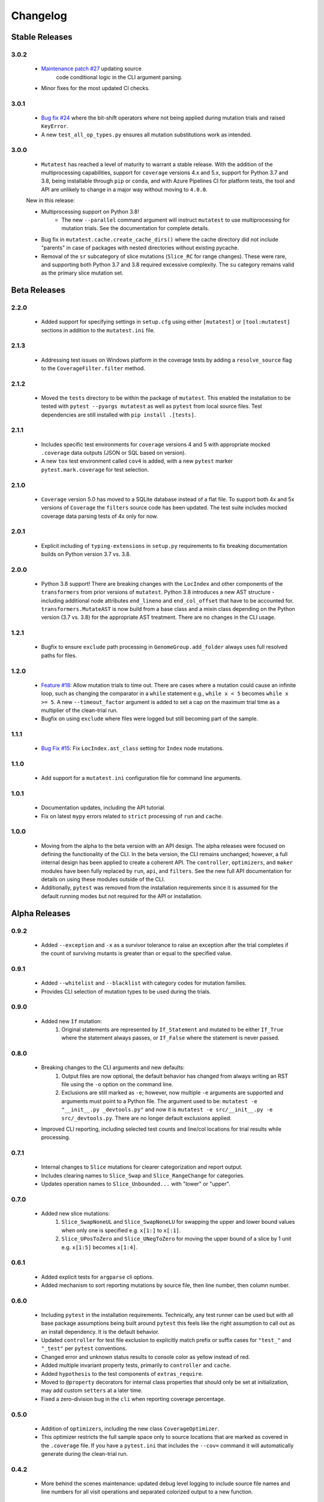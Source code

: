 Changelog
=========

Stable Releases
---------------

3.0.2
~~~~~

    - `Maintenance patch #27 <https://github.com/EvanKepner/mutatest/pull/27>`_ updating source
       code conditional logic in the CLI argument parsing.
    - Minor fixes for the most updated CI checks.


3.0.1
~~~~~

    - `Bug fix #24 <https://github.com/EvanKepner/mutatest/issues/24>`_ where the bit-shift
      operators where not being applied during mutation trials and raised ``KeyError``.
    - A new ``test_all_op_types.py`` ensures all mutation substitutions work as intended.


3.0.0
~~~~~

    - ``Mutatest`` has reached a level of maturity to warrant a stable release.
      With the addition of the multiprocessing capabilities, support for ``coverage`` versions
      4.x and 5.x, support for Python 3.7 and 3.8, being installable through ``pip`` or
      ``conda``, and with Azure Pipelines CI for platform tests, the tool and API are
      unlikely to change in a major way without moving to ``4.0.0``.

    New in this release:

    - Multiprocessing support on Python 3.8!
        - The new ``--parallel`` command argument will instruct ``mutatest`` to use
          multiprocessing for mutation trials. See the documentation for complete details.

    - Bug fix in ``mutatest.cache.create_cache_dirs()`` where the cache directory did not
      include "parents" in case of packages with nested directories without existing pycache.
    - Removal of the ``sr`` subcategory of slice mutations (``Slice_RC`` for range changes).
      These were rare, and supporting both Python 3.7 and 3.8 required excessive complexity.
      The ``su`` category remains valid as the primary slice mutation set.


Beta Releases
-------------

2.2.0
~~~~~

    - Added support for specifying settings in ``setup.cfg`` using either ``[mutatest]`` or
      ``[tool:mutatest]`` sections in addition to the ``mutatest.ini`` file.

2.1.3
~~~~~

    - Addressing test issues on Windows platform in the coverage tests by adding a
      ``resolve_source`` flag to the ``CoverageFilter.filter`` method.

2.1.2
~~~~~

    - Moved the ``tests`` directory to be within the package of ``mutatest``.
      This enabled the installation to be tested with ``pytest --pyargs mutatest`` as well
      as ``pytest`` from local source files.
      Test dependencies are still installed with ``pip install .[tests]``.

2.1.1
~~~~~

    - Includes specific test environments for ``coverage`` versions 4 and 5 with appropriate mocked
      ``.coverage`` data outputs (JSON or SQL based on version).
    - A new ``tox`` test environment called ``cov4`` is added, with a new ``pytest`` marker
      ``pytest.mark.coverage`` for test selection.

2.1.0
~~~~~

    - ``Coverage`` version 5.0 has moved to a SQLite database instead of a flat file. To support
      both 4x and 5x versions of ``Coverage`` the ``filters`` source code has been updated.
      The test suite includes mocked coverage data parsing tests of 4x only for now.

2.0.1
~~~~~

    - Explicit including of ``typing-extensions`` in ``setup.py`` requirements to fix breaking
      documentation builds on Python version 3.7 vs. 3.8.

2.0.0
~~~~~

    - Python 3.8 support! There are breaking changes with the ``LocIndex`` and other components
      of the ``transformers`` from prior versions of ``mutatest``. Python 3.8 introduces a new
      AST structure - including additional node attributes ``end_lineno`` and ``end_col_offset``
      that have to be accounted for. ``transformers.MutateAST`` is now build from a base class
      and a mixin class depending on the Python version (3.7 vs. 3.8) for the appropriate AST
      treatment. There are no changes in the CLI usage.


1.2.1
~~~~~

    - Bugfix to ensure ``exclude`` path processing in ``GenomeGroup.add_folder`` always uses full
      resolved paths for files.

1.2.0
~~~~~

    - `Feature #18 <https://github.com/EvanKepner/mutatest/pull/18>`_: Allow mutation trials to time out.
      There are cases where a mutation could cause an infinite loop, such as changing the comparator in
      a ``while`` statement e.g., ``while x < 5`` becomes ``while x >= 5``. A new ``--timeout_factor``
      argument is added to set a cap on the maximum trial time as a multiplier of the clean-trial run.
    - Bugfix on using ``exclude`` where files were logged but still becoming part of the sample.

1.1.1
~~~~~

    - `Bug Fix #15 <https://github.com/EvanKepner/mutatest/pull/15>`_: Fix ``LocIndex.ast_class`` setting for ``Index`` node mutations.


1.1.0
~~~~~

    - Add support for a ``mutatest.ini`` configuration file for command line arguments.


1.0.1
~~~~~

    - Documentation updates, including the API tutorial.
    - Fix on latest ``mypy`` errors related to ``strict`` processing of ``run`` and ``cache``.


1.0.0
~~~~~

    - Moving from the alpha to the beta version with an API design. The alpha releases were focused
      on defining the functionality of the CLI. In the beta version, the CLI remains unchanged; however,
      a full internal design has been applied to create a coherent API. The ``controller``, ``optimizers``,
      and ``maker`` modules have been fully replaced by ``run``, ``api``, and ``filters``. See
      the new full API documentation for details on using these modules outside of the CLI.
    - Additionally, ``pytest`` was removed from the installation requirements since it is assumed
      for the default running modes but not required for the API or installation.


Alpha Releases
--------------

0.9.2
~~~~~

    - Added ``--exception`` and ``-x`` as a survivor tolerance to raise an exception
      after the trial completes if the count of surviving mutants is greater than or equal to the
      specified value.

0.9.1
~~~~~

    - Added ``--whitelist`` and ``--blacklist`` with category codes for mutation families.
    - Provides CLI selection of mutation types to be used during the trials.


0.9.0
~~~~~

    - Added new ``If`` mutation:
        1. Original statements are represented by ``If_Statement`` and mutated to be either
           ``If_True`` where the statement always passes, or ``If_False`` where the statement
           is never passed.


0.8.0
~~~~~

    - Breaking changes to the CLI arguments and new defaults:
        1. Output files are now optional, the default behavior has changed from always writing an RST
           file using the ``-o`` option on the command line.
        2. Exclusions are still marked as ``-e``; however, now multiple ``-e`` arguments are
           supported and arguments must point to a Python file. The argument used to be:
           ``mutatest -e "__init__.py _devtools.py"`` and now it is
           ``mutatest -e src/__init__.py -e src/_devtools.py``. There are no longer default
           exclusions applied.

    - Improved CLI reporting, including selected test counts and line/col locations
      for trial results while processing.


0.7.1
~~~~~

    - Internal changes to ``Slice`` mutations for clearer categorization and report output.
    - Includes clearing names to ``Slice_Swap`` and ``Slice_RangeChange`` for categories.
    - Updates operation names to ``Slice_Unbounded...`` with "lower" or "upper".

0.7.0
~~~~~

    - Added new slice mutations:
        1. ``Slice_SwapNoneUL`` and ``Slice_SwapNoneLU`` for swapping the upper and lower
           bound values when only one is specified e.g. ``x[1:]`` to ``x[:1]``.
        2. ``Slice_UPosToZero`` and ``Slice_UNegToZero`` for moving the upper bound of a
           slice by 1 unit e.g. ``x[1:5]`` becomes ``x[1:4]``.


0.6.1
~~~~~

    - Added explicit tests for ``argparse`` cli options.
    - Added mechanism to sort reporting mutations by source file, then line number, then column
      number.

0.6.0
~~~~~

    - Including ``pytest`` in the installation requirements. Technically, any test runner can
      be used but with all base package assumptions being built around ``pytest`` this feels
      like the right assumption to call out as an install dependency. It is the default behavior.
    - Updated ``controller`` for test file exclusion to explicitly match prefix or suffix cases
      for ``"test_"`` and ``"_test"`` per ``pytest`` conventions.
    - Changed error and unknown status results to console color as yellow instead of red.
    - Added multiple invariant property tests, primarily to ``controller`` and ``cache``.
    - Added ``hypothesis`` to the test components of ``extras_require``.
    - Moved to ``@property`` decorators for internal class properties that should only
      be set at initialization, may add custom ``setters`` at a later time.
    - Fixed a zero-division bug in the ``cli`` when reporting coverage percentage.

0.5.0
~~~~~

    - Addition of ``optimizers``, including the new class ``CoverageOptimizer``.
    - This optimizer restricts the full sample space only to source locations that are marked
      as covered in the ``.coverage`` file. If you have a ``pytest.ini`` that includes
      the ``--cov=`` command it will automatically generate during the clean-trial run.


0.4.2
~~~~~

    - More behind the scenes maintenance: updated debug level logging to include source file
      names and line numbers for all visit operations and separated colorized output to a new
      function.

0.4.1
~~~~~

    - Updated the reporting functions to return colorized display results to CLI.

0.4.0
~~~~~

    - Added new mutation support for:
        1. ``AugAssign`` in AST e.g. ``+= -= *= /=``.
        2. ``Index`` substitution in lists e.g. take a positive number like ``i[1]`` and
           mutate to zero and a negative number e.g. ``i[-1] i[0]``.

    - Added a ``desc`` attribute to ``transformers.MutationOpSet`` that is used in the
      cli help display.
    - Updated the cli help display to show the description and valid members.

0.3.0
~~~~~

    - Added new mutation support for ``NameConstant`` in AST.
    - This includes substitutions for singleton assignments such as: ``True``, ``False``,
      and ``None``.
    - This is the first non-type mutation and required adding a ``readonly`` parameter
      to the ``transformers.MutateAST`` class. Additionally, the type-hints for the
      ``LocIndex`` and ``MutationOpSet`` were updated to ``Any`` to support
      the mixed types. This was more flexible than a series of ``overload`` signatures.

0.2.0
~~~~~

    - Added new compare mutation support for:
        1. ``Compare Is`` mutations e.g. ``is, is not``.
        2. ``Compare In`` mutations e.g. ``in, not in``.

0.1.0
~~~~~

    - Initial release!
    - Requires Python 3.7 due to the ``importlib`` internal references for manipulating cache.
    - Run mutation tests using the ``mutatest`` command line interface.
    - Supported operations:

        1. ``BinOp`` mutations e.g. ``+ - / *`` including bit-operations.
        2. ``Compare`` mutations e.g. ``== >= < <= !=``.
        3. ``BoolOp`` mutations e.g. ``and or``.
